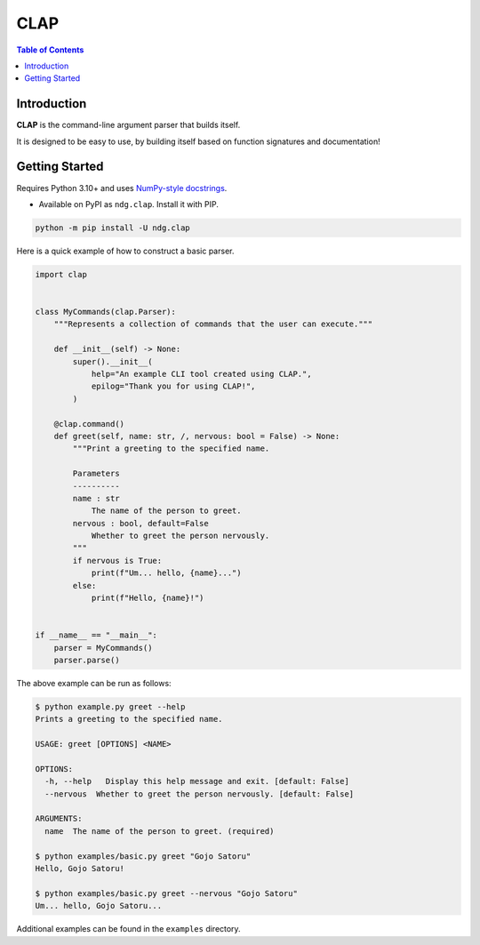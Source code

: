 CLAP
====

.. contents:: Table of Contents

Introduction
------------

|PyPI Version|

**CLAP** is the command-line argument parser that builds itself.

It is designed to be easy to use, by building itself based on function
signatures and documentation!

Getting Started
---------------

Requires Python 3.10+ and uses
`NumPy-style docstrings <https://github.com/numpy/numpydoc>`_.

* Available on PyPI as ``ndg.clap``. Install it with PIP.

.. code:: bash

    python -m pip install -U ndg.clap

Here is a quick example of how to construct a basic parser.

.. code:: python

    import clap


    class MyCommands(clap.Parser):
        """Represents a collection of commands that the user can execute."""

        def __init__(self) -> None:
            super().__init__(
                help="An example CLI tool created using CLAP.",
                epilog="Thank you for using CLAP!",
            )

        @clap.command()
        def greet(self, name: str, /, nervous: bool = False) -> None:
            """Print a greeting to the specified name.

            Parameters
            ----------
            name : str
                The name of the person to greet.
            nervous : bool, default=False
                Whether to greet the person nervously.
            """
            if nervous is True:
                print(f"Um... hello, {name}...")
            else:
                print(f"Hello, {name}!")


    if __name__ == "__main__":
        parser = MyCommands()
        parser.parse()

The above example can be run as follows:

.. code:: console

    $ python example.py greet --help
    Prints a greeting to the specified name.

    USAGE: greet [OPTIONS] <NAME>

    OPTIONS:
      -h, --help   Display this help message and exit. [default: False]
      --nervous  Whether to greet the person nervously. [default: False]

    ARGUMENTS:
      name  The name of the person to greet. (required)

    $ python examples/basic.py greet "Gojo Satoru"
    Hello, Gojo Satoru!

    $ python examples/basic.py greet --nervous "Gojo Satoru"
    Um... hello, Gojo Satoru...

Additional examples can be found in the ``examples`` directory.


.. |PyPI Version| image:: https://badgen.net/pypi/v/ndg.clap
  :target: https://pypi.org/project/ndg.clap
